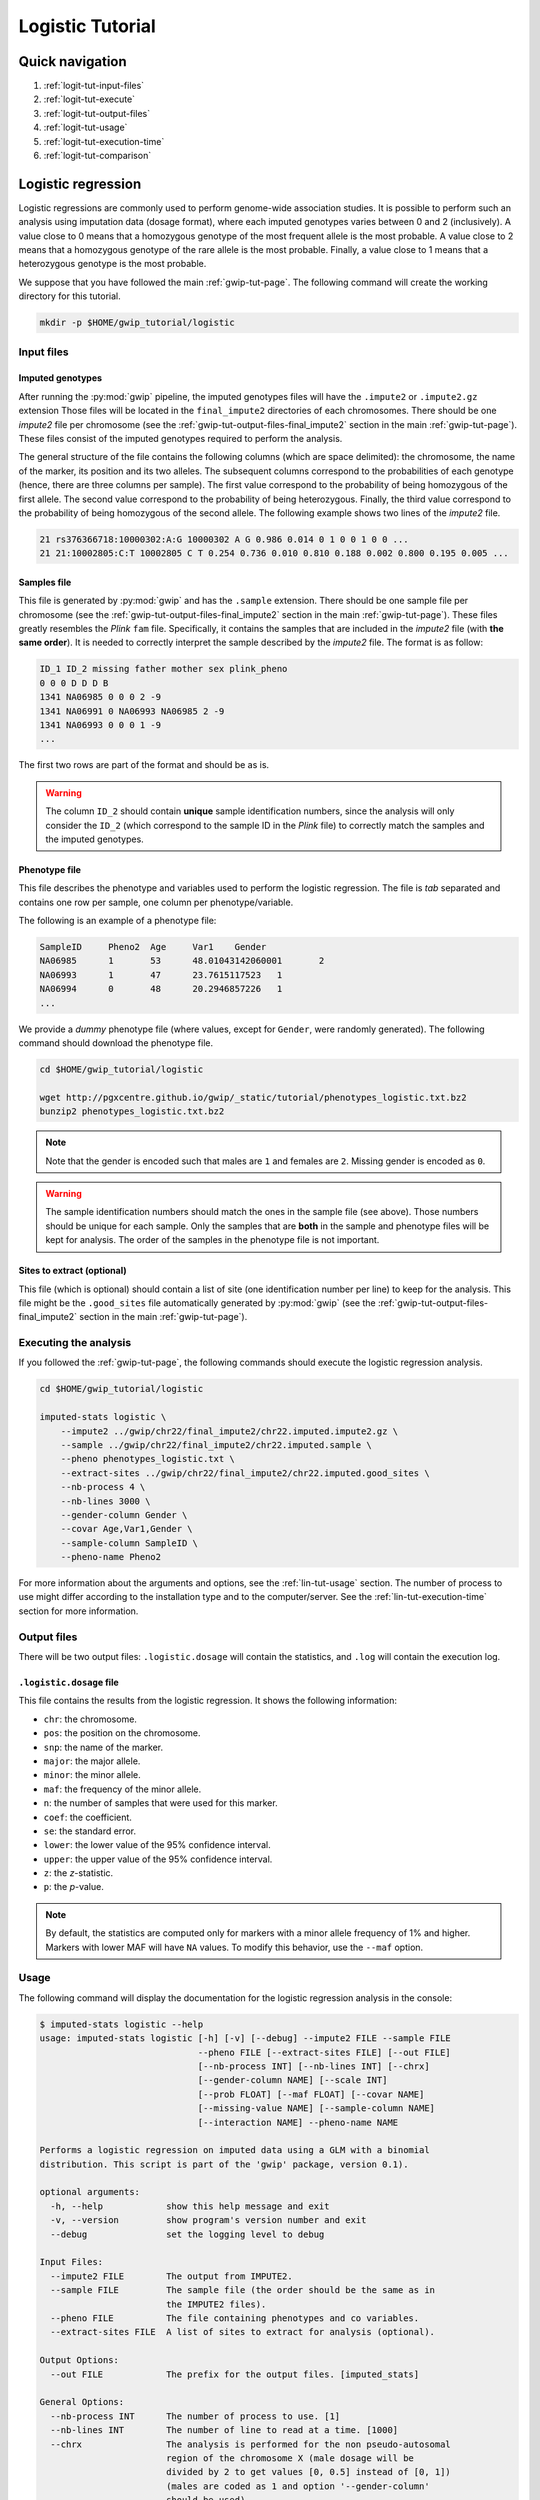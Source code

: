 Logistic Tutorial
==================


Quick navigation
-----------------

1. :ref:`logit-tut-input-files`
2. :ref:`logit-tut-execute`
3. :ref:`logit-tut-output-files`
4. :ref:`logit-tut-usage`
5. :ref:`logit-tut-execution-time`
6. :ref:`logit-tut-comparison`


Logistic regression
--------------------

Logistic regressions are commonly used to perform genome-wide association
studies. It is possible to perform such an analysis using imputation data
(dosage format), where each imputed genotypes varies between 0 and 2
(inclusively). A value close to 0 means that a homozygous genotype of the most
frequent allele is the most probable. A value close to 2 means that a
homozygous genotype of the rare allele is the most probable. Finally, a value
close to 1 means that a heterozygous genotype is the most probable.

We suppose that you have followed the main :ref:`gwip-tut-page`. The following
command will create the working directory for this tutorial.

.. code-block:: bash

   mkdir -p $HOME/gwip_tutorial/logistic


.. _logit-tut-input-files:

Input files
^^^^^^^^^^^^

Imputed genotypes
""""""""""""""""""

After running the :py:mod:`gwip` pipeline, the imputed genotypes files will
have the ``.impute2`` or ``.impute2.gz`` extension Those files will be located
in the ``final_impute2`` directories of each chromosomes. There should be one
*impute2* file per chromosome (see the
:ref:`gwip-tut-output-files-final_impute2` section in the main
:ref:`gwip-tut-page`). These files consist of the imputed genotypes required to
perform the analysis.

The general structure of the file contains the following columns (which are
space delimited): the chromosome, the name of the marker, its position and its
two alleles. The subsequent columns correspond to the probabilities of each
genotype (hence, there are three columns per sample). The first value
correspond to the probability of being homozygous of the first allele. The
second value correspond to the probability of being heterozygous. Finally, the
third value correspond to the probability of being homozygous of the second
allele. The following example shows two lines of the *impute2* file.

.. code-block:: text

    21 rs376366718:10000302:A:G 10000302 A G 0.986 0.014 0 1 0 0 1 0 0 ...
    21 21:10002805:C:T 10002805 C T 0.254 0.736 0.010 0.810 0.188 0.002 0.800 0.195 0.005 ...


Samples file
"""""""""""""

This file is generated by :py:mod:`gwip` and has the ``.sample`` extension.
There should be one sample file per chromosome (see the
:ref:`gwip-tut-output-files-final_impute2` section in the main
:ref:`gwip-tut-page`). These files greatly resembles the *Plink* ``fam`` file.
Specifically, it contains the samples that are included in the *impute2* file
(with **the same order**). It is needed to correctly interpret the sample
described by the *impute2* file. The format is as follow:

.. code-block:: text

   ID_1 ID_2 missing father mother sex plink_pheno
   0 0 0 D D D B
   1341 NA06985 0 0 0 2 -9
   1341 NA06991 0 NA06993 NA06985 2 -9
   1341 NA06993 0 0 0 1 -9
   ...

The first two rows are part of the format and should be as is.

.. warning::

   The column ``ID_2`` should contain **unique** sample identification numbers,
   since the analysis will only consider the ``ID_2`` (which correspond to the
   sample ID in the *Plink* file) to correctly match the samples and the
   imputed genotypes.


Phenotype file
"""""""""""""""

This file describes the phenotype and variables used to perform the logistic
regression. The file is *tab* separated and contains one row per sample, one
column per phenotype/variable.

The following is an example of a phenotype file:

.. code-block:: text

   SampleID	Pheno2	Age	Var1	Gender
   NA06985	1	53	48.01043142060001	2
   NA06993	1	47	23.7615117523	1
   NA06994	0	48	20.2946857226	1
   ...

We provide a *dummy* phenotype file (where values, except for ``Gender``, were
randomly generated). The following command should download the phenotype file.

.. code-block:: bash

   cd $HOME/gwip_tutorial/logistic

   wget http://pgxcentre.github.io/gwip/_static/tutorial/phenotypes_logistic.txt.bz2
   bunzip2 phenotypes_logistic.txt.bz2 

.. note::

   Note that the gender is encoded such that males are ``1`` and females are
   ``2``. Missing gender is encoded as ``0``.

.. warning::

   The sample identification numbers should match the ones in the sample file
   (see above). Those numbers should be unique for each sample. Only the
   samples that are **both** in the sample and phenotype files will be kept for
   analysis. The order of the samples in the phenotype file is not important.


Sites to extract (optional)
""""""""""""""""""""""""""""

This file (which is optional) should contain a list of site (one identification
number per line) to keep for the analysis. This file might be the
``.good_sites`` file automatically generated by :py:mod:`gwip` (see the
:ref:`gwip-tut-output-files-final_impute2` section in the main
:ref:`gwip-tut-page`).


.. _logit-tut-execute:

Executing the analysis
^^^^^^^^^^^^^^^^^^^^^^^

If you followed the :ref:`gwip-tut-page`, the following commands should execute
the logistic regression analysis.

.. code-block:: bash

   cd $HOME/gwip_tutorial/logistic
   
   imputed-stats logistic \
       --impute2 ../gwip/chr22/final_impute2/chr22.imputed.impute2.gz \
       --sample ../gwip/chr22/final_impute2/chr22.imputed.sample \
       --pheno phenotypes_logistic.txt \
       --extract-sites ../gwip/chr22/final_impute2/chr22.imputed.good_sites \
       --nb-process 4 \
       --nb-lines 3000 \
       --gender-column Gender \
       --covar Age,Var1,Gender \
       --sample-column SampleID \
       --pheno-name Pheno2

For more information about the arguments and options, see the
:ref:`lin-tut-usage` section. The number of process to use might differ
according to the installation type and to the computer/server. See the
:ref:`lin-tut-execution-time` section for more information.


.. _logit-tut-output-files:

Output files
^^^^^^^^^^^^^

There will be two output files: ``.logistic.dosage`` will contain the
statistics, and ``.log`` will contain the execution log.


``.logistic.dosage`` file
""""""""""""""""""""""""""

This file contains the results from the logistic regression. It shows the
following information:

* ``chr``: the chromosome.
* ``pos``: the position on the chromosome.
* ``snp``: the name of the marker.
* ``major``: the major allele.
* ``minor``: the minor allele.
* ``maf``: the frequency of the minor allele.
* ``n``: the number of samples that were used for this marker.
* ``coef``: the coefficient.
* ``se``: the standard error.
* ``lower``: the lower value of the 95% confidence interval.
* ``upper``: the upper value of the 95% confidence interval.
* ``z``: the *z*-statistic.
* ``p``: the *p*-value.

.. note::

   By default, the statistics are computed only for markers with a minor allele
   frequency of 1% and higher. Markers with lower MAF will have ``NA`` values.
   To modify this behavior, use the ``--maf`` option.


.. _logit-tut-usage:

Usage
^^^^^^

The following command will display the documentation for the logistic
regression analysis in the console:

.. code-block:: console

   $ imputed-stats logistic --help
   usage: imputed-stats logistic [-h] [-v] [--debug] --impute2 FILE --sample FILE
                                 --pheno FILE [--extract-sites FILE] [--out FILE]
                                 [--nb-process INT] [--nb-lines INT] [--chrx]
                                 [--gender-column NAME] [--scale INT]
                                 [--prob FLOAT] [--maf FLOAT] [--covar NAME]
                                 [--missing-value NAME] [--sample-column NAME]
                                 [--interaction NAME] --pheno-name NAME
   
   Performs a logistic regression on imputed data using a GLM with a binomial
   distribution. This script is part of the 'gwip' package, version 0.1).
   
   optional arguments:
     -h, --help            show this help message and exit
     -v, --version         show program's version number and exit
     --debug               set the logging level to debug
   
   Input Files:
     --impute2 FILE        The output from IMPUTE2.
     --sample FILE         The sample file (the order should be the same as in
                           the IMPUTE2 files).
     --pheno FILE          The file containing phenotypes and co variables.
     --extract-sites FILE  A list of sites to extract for analysis (optional).
   
   Output Options:
     --out FILE            The prefix for the output files. [imputed_stats]
   
   General Options:
     --nb-process INT      The number of process to use. [1]
     --nb-lines INT        The number of line to read at a time. [1000]
     --chrx                The analysis is performed for the non pseudo-autosomal
                           region of the chromosome X (male dosage will be
                           divided by 2 to get values [0, 0.5] instead of [0, 1])
                           (males are coded as 1 and option '--gender-column'
                           should be used).
     --gender-column NAME  The name of the gender column (use to exclude samples
                           with unknown gender (i.e. not 1, male, or 2, female).
                           If gender not available, use 'None'. [Gender]
   
   Dosage Options:
     --scale INT           Scale dosage so that values are in [0, n] (possible
                           values are 1 (no scaling) or 2). [2]
     --prob FLOAT          The minimal probability for which a genotype should be
                           considered. [>=0.9]
     --maf FLOAT           Minor allele frequency threshold for which marker will
                           be skipped. [<0.01]
   
   Phenotype Options:
     --covar NAME          The co variable names (in the phenotype file),
                           separated by coma.
     --missing-value NAME  The missing value in the phenotype file.
     --sample-column NAME  The name of the sample ID column (in the phenotype
                           file). [sample_id]
     --interaction NAME    Add an interaction between the genotype and this
                           variable.
   
   Logistic Regression Options:
     --pheno-name NAME     The phenotype.


.. _logit-tut-execution-time:

Execution time
^^^^^^^^^^^^^^^

The following figure shows the approximate execution time for different number
of processes (the ``--nb-process`` option) with different installation methods
(*pyvenv* in blue, versus *miniconda* in orange). This analysis was performed
on a computer with an *Intel(R) Core(TM) i7-3770 CPU @ 3.40GHz* (8 cores) and
16Go of RAM. The analysis contained the 195,473 imputed markers and 90 samples
from the previous command (where phenotypes were available for only 60 of the
samples). Each test was performed only one time (no repetition).

.. _logistic_exec_time:

.. figure:: ../_static/images/Logistic_Walltime.png
    :align: center
    :width: 60%
    :alt: Logistic regression execution time vs number of processes.

.. note::

   Execution times between *Plink* and :py:mod:`gwip` were compared for this
   analysis. When data processing is required prior to the statistical analysis
   (*e.g.* removing poor quality genotypes and excluding the 60 samples without
   phenotype), *Plink* was **significantly faster** than :py:mod:`gwip`, even
   if the latter is using more than one processes. This is due to prior data
   manipulation, which significantly increse computation time.

   When no data processing is required (*i.e.* keeping bad quality genotypes
   and keeping all samples), :py:mod:`gwip` was faster with two processes or
   more (as show in the figure below). Note that for this example (30,000
   imputed markers for 2,402 samples), all samples were used for the analysis
   because they all had a phenotype.

   .. figure:: ../_static/images/Logistic_Walltime_Plink.png
       :align: center
       :width: 60%
       :alt: Logistic regression execution time vs number of processes (Plink).

   Note that the logistic regression from *Statsmodels 0.6.1* (at least when
   compiled on a modern Linux system, *i.e.* when :py:mod:`gwip` is installed
   using the *pyvenv* method) uses more than 100% of each process and much more
   memory. We couldn't perform the analysis with more than 50% of the
   processes, as the system started to swap (due to lack of available memory
   and the quantity of samples). Hence we recommend testing with a lower number
   of processes and monitor the memory consumption and the system load average.
   This is not true when using a *miniconda* installation, since all processes
   uses no more than 100% and a normal amount of memory.


.. _logit-tut-comparison:

Results comparison
^^^^^^^^^^^^^^^^^^^

The logistic regression results from :py:mod:`gwip` and *Plink* were compared
for validity. The following figure shows the comparison for, from left to
right, the coefficients, the standard errors and the *p*-values. The *x* axis
shows the results from :py:mod:`gwip`, and the *y* axis shows the results for
*Plink*. This comparison includes 58,769 "good" imputed markers with a MAF
higher or equal to 10%, analyzed for 60 samples (*i.e* results from this
tutorial). Note that for this comparison, the **probability threshold**
(``--prob``) **was changed from 0.9 to 0** to *imitate* *Plink* analysis (see
note below for more information).

.. note::

   Only markers with minor allele frequency (MAF) higher or equal to 10% were
   compared, since markers with lower MAF might have convergence issues (*e.g.*
   all exposed samples are all cases *or* all controls). In that case, the
   coefficient is large, and the odds ratio (:math:`e^{coef}`) gets too large.

.. figure:: ../_static/images/Logistic_Diff_Prob0.png
   :align: center
   :width: 100%
   :alt: Logistic regression comparison between gwip and Plink (prob. of 0)

.. note::

   The sign of the coefficients might be different when comparing
   :py:mod:`gwip` to *Plink*, since :py:mod:`gwip` computes the statistics on
   the rare allele, while *Plink* computes them on the second (alternative)
   allele. The alternative allele might not always be the rarest.


.. note::

   By default, :py:mod:`gwip` excludes samples with a maximum probability lower
   than 0.9 (the ``--prob`` option), while *Plink* keeps all the samples for
   the analysis. In order to get the same results as *Plink*, the analysis must
   be done with a probability threshold of 0 (*i.e.* ``--prob 0``, keeping all
   imputed genotypes including those with poor quality). This is what was done
   for the previous figure.

   The following figure shows the comparison between *Plink* and :py:mod:`gwip`
   for the same analysis, but using the default probability threshold of 0.9
   (excluding imputed genotypes with poor quality). Hence, 5,887 markers were
   compared.

   .. figure:: ../_static/images/Logistic_Diff.png
      :align: center
      :width: 100%
      :alt: Logistic regression comparison between gwip and Plink


